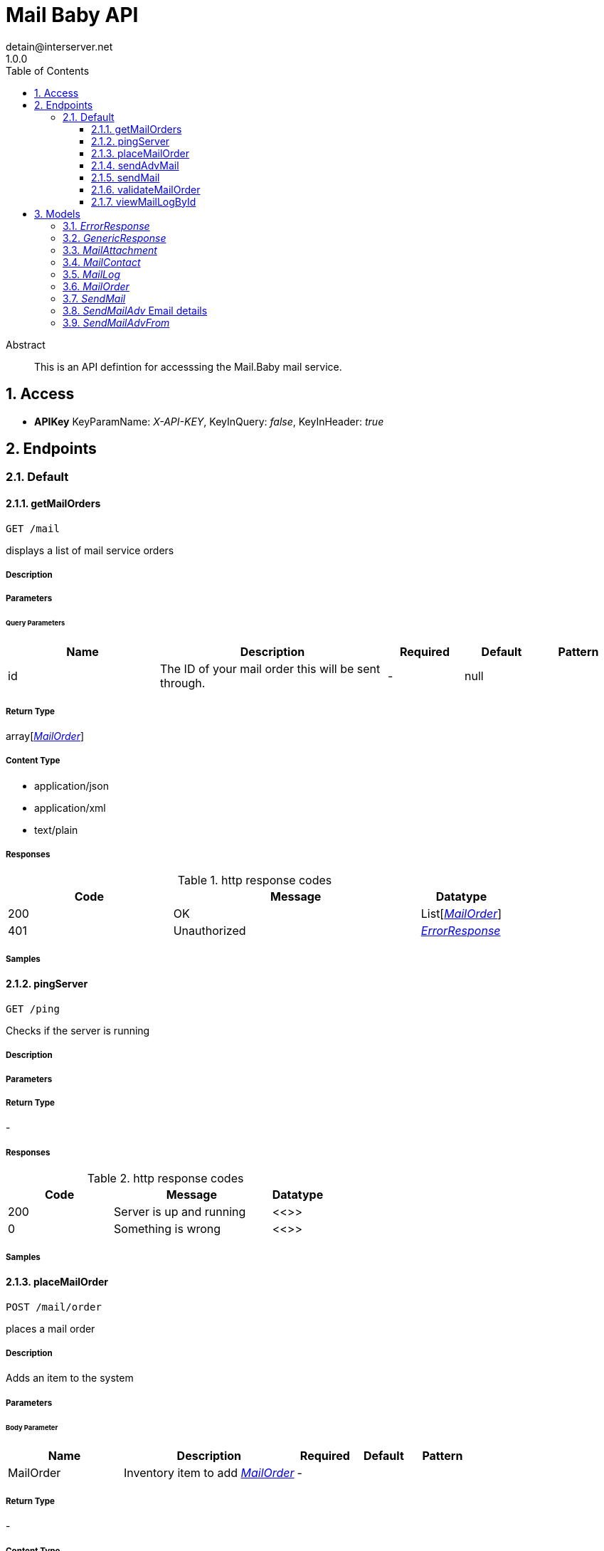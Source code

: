 = Mail Baby API
detain@interserver.net
1.0.0
:toc: left
:numbered:
:toclevels: 3
:source-highlighter: highlightjs
:keywords: openapi, rest, Mail Baby API 
:specDir: ..
:snippetDir: .
:generator-template: v1 2019-12-20
:info-url: https://www.interserver.net/contact-information.html
:app-name: Mail Baby API

[abstract]
.Abstract
This is an API defintion for accesssing the Mail.Baby mail service.


// markup not found, no include::{specDir}intro.adoc[opts=optional]


== Access


* *APIKey* KeyParamName:     _X-API-KEY_,     KeyInQuery: _false_, KeyInHeader: _true_


== Endpoints


[.Default]
=== Default


[.getMailOrders]
==== getMailOrders
    
`GET /mail`

displays a list of mail service orders

===== Description 




// markup not found, no include::{specDir}mail/GET/spec.adoc[opts=optional]



===== Parameters





====== Query Parameters

[cols="2,3,1,1,1"]
|===         
|Name| Description| Required| Default| Pattern

| id 
| The ID of your mail order this will be sent through.  
| - 
| null 
|  

|===         


===== Return Type

array[<<MailOrder>>]


===== Content Type

* application/json
* application/xml
* text/plain

===== Responses

.http response codes
[cols="2,3,1"]
|===         
| Code | Message | Datatype 


| 200
| OK
| List[<<MailOrder>>] 


| 401
| Unauthorized
|  <<ErrorResponse>>

|===         

===== Samples


// markup not found, no include::{snippetDir}mail/GET/http-request.adoc[opts=optional]


// markup not found, no include::{snippetDir}mail/GET/http-response.adoc[opts=optional]



// file not found, no * wiremock data link :mail/GET/GET.json[]


ifdef::internal-generation[]
===== Implementation

// markup not found, no include::{specDir}mail/GET/implementation.adoc[opts=optional]


endif::internal-generation[]


[.pingServer]
==== pingServer
    
`GET /ping`

Checks if the server is running

===== Description 




// markup not found, no include::{specDir}ping/GET/spec.adoc[opts=optional]



===== Parameters







===== Return Type



-


===== Responses

.http response codes
[cols="2,3,1"]
|===         
| Code | Message | Datatype 


| 200
| Server is up and running
|  <<>>


| 0
| Something is wrong
|  <<>>

|===         

===== Samples


// markup not found, no include::{snippetDir}ping/GET/http-request.adoc[opts=optional]


// markup not found, no include::{snippetDir}ping/GET/http-response.adoc[opts=optional]



// file not found, no * wiremock data link :ping/GET/GET.json[]


ifdef::internal-generation[]
===== Implementation

// markup not found, no include::{specDir}ping/GET/implementation.adoc[opts=optional]


endif::internal-generation[]


[.placeMailOrder]
==== placeMailOrder
    
`POST /mail/order`

places a mail order

===== Description 

Adds an item to the system


// markup not found, no include::{specDir}mail/order/POST/spec.adoc[opts=optional]



===== Parameters


====== Body Parameter

[cols="2,3,1,1,1"]
|===         
|Name| Description| Required| Default| Pattern

| MailOrder 
| Inventory item to add <<MailOrder>> 
| - 
|  
|  

|===         





===== Return Type



-

===== Content Type

* application/json

===== Responses

.http response codes
[cols="2,3,1"]
|===         
| Code | Message | Datatype 


| 200
| list of mail orders
|  <<>>


| 400
| invalid input, object invalid
|  <<>>


| 409
| an existing item already exists
|  <<>>


| 401
| Unauthorized
|  <<ErrorResponse>>

|===         

===== Samples


// markup not found, no include::{snippetDir}mail/order/POST/http-request.adoc[opts=optional]


// markup not found, no include::{snippetDir}mail/order/POST/http-response.adoc[opts=optional]



// file not found, no * wiremock data link :mail/order/POST/POST.json[]


ifdef::internal-generation[]
===== Implementation

// markup not found, no include::{specDir}mail/order/POST/implementation.adoc[opts=optional]


endif::internal-generation[]


[.sendAdvMail]
==== sendAdvMail
    
`POST /mail/advsend`

Sends an Email with Advanced Options

===== Description 

Sends An email through one of your mail orders allowing additional options such as file attachments, cc, bcc, etc.


// markup not found, no include::{specDir}mail/advsend/POST/spec.adoc[opts=optional]



===== Parameters


====== Body Parameter

[cols="2,3,1,1,1"]
|===         
|Name| Description| Required| Default| Pattern

| SendMailAdv 
|  <<SendMailAdv>> 
| X 
|  
|  

|===         





===== Return Type

<<GenericResponse>>


===== Content Type

* application/json

===== Responses

.http response codes
[cols="2,3,1"]
|===         
| Code | Message | Datatype 


| 200
| search results matching criteria
|  <<GenericResponse>>


| 400
| bad input parameter
|  <<>>


| 401
| Unauthorized
|  <<ErrorResponse>>


| 404
| The specified resource was not found
|  <<ErrorResponse>>

|===         

===== Samples


// markup not found, no include::{snippetDir}mail/advsend/POST/http-request.adoc[opts=optional]


// markup not found, no include::{snippetDir}mail/advsend/POST/http-response.adoc[opts=optional]



// file not found, no * wiremock data link :mail/advsend/POST/POST.json[]


ifdef::internal-generation[]
===== Implementation

// markup not found, no include::{specDir}mail/advsend/POST/implementation.adoc[opts=optional]


endif::internal-generation[]


[.sendMail]
==== sendMail
    
`POST /mail/send`

Sends an Email

===== Description 

Sends An email through one of your mail orders.


// markup not found, no include::{specDir}mail/send/POST/spec.adoc[opts=optional]



===== Parameters



====== Form Parameters

[cols="2,3,1,1,1"]
|===         
|Name| Description| Required| Default| Pattern

| to 
| The Contact whom is the primary recipient of this email. <<string>> 
| X 
| null 
|  

| from 
| The contact whom is the this email is from. <<string>> 
| X 
| null 
|  

| subject 
| The subject or title of the email <<string>> 
| X 
| null 
|  

| body 
| The main email contents. <<string>> 
| X 
| null 
|  

|===         




===== Return Type

<<GenericResponse>>


===== Content Type

* application/json

===== Responses

.http response codes
[cols="2,3,1"]
|===         
| Code | Message | Datatype 


| 200
| search results matching criteria
|  <<GenericResponse>>


| 400
| bad input parameter
|  <<>>


| 401
| Unauthorized
|  <<ErrorResponse>>


| 404
| The specified resource was not found
|  <<ErrorResponse>>

|===         

===== Samples


// markup not found, no include::{snippetDir}mail/send/POST/http-request.adoc[opts=optional]


// markup not found, no include::{snippetDir}mail/send/POST/http-response.adoc[opts=optional]



// file not found, no * wiremock data link :mail/send/POST/POST.json[]


ifdef::internal-generation[]
===== Implementation

// markup not found, no include::{specDir}mail/send/POST/implementation.adoc[opts=optional]


endif::internal-generation[]


[.validateMailOrder]
==== validateMailOrder
    
`GET /mail/order`

validatess order details before placing an order

===== Description 




// markup not found, no include::{specDir}mail/order/GET/spec.adoc[opts=optional]



===== Parameters







===== Return Type



-

===== Content Type

* application/json

===== Responses

.http response codes
[cols="2,3,1"]
|===         
| Code | Message | Datatype 


| 200
| list of mail orders
|  <<>>


| 401
| Unauthorized
|  <<ErrorResponse>>

|===         

===== Samples


// markup not found, no include::{snippetDir}mail/order/GET/http-request.adoc[opts=optional]


// markup not found, no include::{snippetDir}mail/order/GET/http-response.adoc[opts=optional]



// file not found, no * wiremock data link :mail/order/GET/GET.json[]


ifdef::internal-generation[]
===== Implementation

// markup not found, no include::{specDir}mail/order/GET/implementation.adoc[opts=optional]


endif::internal-generation[]


[.viewMailLogById]
==== viewMailLogById
    
`GET /mail/log`

displays the mail log

===== Description 

By passing in the appropriate options, you can search for available inventory in the system 


// markup not found, no include::{specDir}mail/log/GET/spec.adoc[opts=optional]



===== Parameters





====== Query Parameters

[cols="2,3,1,1,1"]
|===         
|Name| Description| Required| Default| Pattern

| id 
| The ID of your mail order this will be sent through.  
| - 
| null 
|  

| searchString 
| pass an optional search string for looking up inventory  
| - 
| null 
|  

| skip 
| number of records to skip for pagination  
| - 
| null 
|  

| limit 
| maximum number of records to return  
| - 
| null 
|  

|===         


===== Return Type

array[<<MailLog>>]


===== Content Type

* application/json

===== Responses

.http response codes
[cols="2,3,1"]
|===         
| Code | Message | Datatype 


| 200
| search results matching criteria
| List[<<MailLog>>] 


| 400
| bad input parameter
|  <<>>

|===         

===== Samples


// markup not found, no include::{snippetDir}mail/log/GET/http-request.adoc[opts=optional]


// markup not found, no include::{snippetDir}mail/log/GET/http-response.adoc[opts=optional]



// file not found, no * wiremock data link :mail/log/GET/GET.json[]


ifdef::internal-generation[]
===== Implementation

// markup not found, no include::{specDir}mail/log/GET/implementation.adoc[opts=optional]


endif::internal-generation[]


[#models]
== Models


[#ErrorResponse]
=== _ErrorResponse_ 



[.fields-ErrorResponse]
[cols="2,1,2,4,1"]
|===         
| Field Name| Required| Type| Description| Format

| code 
| X 
| String  
| 
|  

| message 
| X 
| String  
| 
|  

|===


[#GenericResponse]
=== _GenericResponse_ 



[.fields-GenericResponse]
[cols="2,1,2,4,1"]
|===         
| Field Name| Required| Type| Description| Format

| status 
|  
| String  
| 
|  

| status_text 
|  
| String  
| 
|  

|===


[#MailAttachment]
=== _MailAttachment_ 

A File attachment for an email

[.fields-MailAttachment]
[cols="2,1,2,4,1"]
|===         
| Field Name| Required| Type| Description| Format

| data 
| X 
| File  
| Contents of the attached file
| binary 

| filename 
|  
| String  
| Optional filename to specify for the attachment.
|  

|===


[#MailContact]
=== _MailContact_ 

An Email Contact

[.fields-MailContact]
[cols="2,1,2,4,1"]
|===         
| Field Name| Required| Type| Description| Format

| email 
| X 
| String  
| The email address
|  

| name 
|  
| String  
| Optional contact name
|  

|===


[#MailLog]
=== _MailLog_ 

Mail Order Details

[.fields-MailLog]
[cols="2,1,2,4,1"]
|===         
| Field Name| Required| Type| Description| Format

| id 
|  
| Long  
| 
| int64 

|===


[#MailOrder]
=== _MailOrder_ 



[.fields-MailOrder]
[cols="2,1,2,4,1"]
|===         
| Field Name| Required| Type| Description| Format

| id 
| X 
| Integer  
| 
|  

| status 
| X 
| String  
| 
|  

| username 
| X 
| String  
| 
|  

| password 
|  
| String  
| 
|  

| comment 
|  
| String  
| 
|  

|===


[#SendMail]
=== _SendMail_ 

Details for an Email

[.fields-SendMail]
[cols="2,1,2,4,1"]
|===         
| Field Name| Required| Type| Description| Format

| to 
| X 
| String  
| The Contact whom is the primary recipient of this email.
|  

| from 
| X 
| String  
| The contact whom is the this email is from.
|  

| subject 
| X 
| String  
| The subject or title of the email
|  

| body 
| X 
| String  
| The main email contents.
|  

|===


[#SendMailAdv]
=== _SendMailAdv_ Email details

Details for an Email

[.fields-SendMailAdv]
[cols="2,1,2,4,1"]
|===         
| Field Name| Required| Type| Description| Format

| subject 
| X 
| String  
| The subject or title of the email
|  

| body 
| X 
| String  
| The main email contents.
|  

| from 
| X 
| List  of <<SendMailAdv_from>> 
| The contact whom is the this email is from.
|  

| to 
| X 
| List  of <<MailContact>> 
| The Contact whom is the primary recipient of this email.
|  

| id 
| X 
| Long  
| The ID of the Mail order within our system to use as the Mail Account.
| int64 

| replyto 
|  
| List  of <<MailContact>> 
| Optional list of Contacts that specify where replies to the email should be sent instead of the _from_ address.
|  

| cc 
|  
| List  of <<MailContact>> 
| Optional list of Contacts that should receive copies of the email.  They are listed on the email and anyone getting the email can see this full list of Contacts who received the email as well.
|  

| bcc 
|  
| List  of <<MailContact>> 
| Optional list of Contacts that should receive copies of the email.  They are hidden on the email and anyone gettitng the email would not see the other people getting the email in this list.
|  

| attachments 
|  
| List  of <<MailAttachment>> 
| Optional file attachments to include in the email
|  

|===


[#SendMailAdvFrom]
=== _SendMailAdvFrom_ 

An Email Contact

[.fields-SendMailAdvFrom]
[cols="2,1,2,4,1"]
|===         
| Field Name| Required| Type| Description| Format

| email 
| X 
| String  
| The email address
|  

| name 
|  
| String  
| Optional contact name
|  

|===


